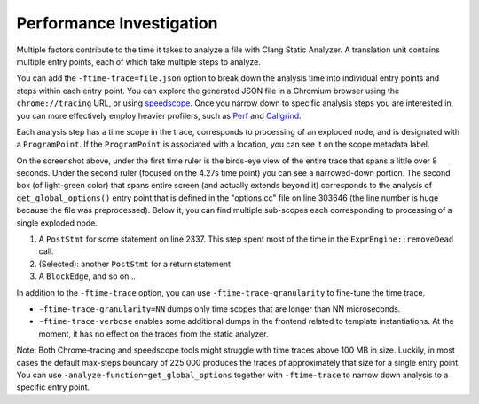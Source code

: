=========================
Performance Investigation
=========================

Multiple factors contribute to the time it takes to analyze a file with Clang Static Analyzer.
A translation unit contains multiple entry points, each of which take multiple steps to analyze.

You can add the ``-ftime-trace=file.json`` option to break down the analysis time into individual entry points and steps within each entry point.
You can explore the generated JSON file in a Chromium browser using the ``chrome://tracing`` URL,
or using `speedscope <https://speedscope.app>`_.
Once you narrow down to specific analysis steps you are interested in, you can more effectively employ heavier profilers,
such as `Perf <https://perfwiki.github.io/main/>`_ and `Callgrind <https://valgrind.org/docs/manual/cl-manual.html>`_.

Each analysis step has a time scope in the trace, corresponds to processing of an exploded node, and is designated with a ``ProgramPoint``.
If the ``ProgramPoint`` is associated with a location, you can see it on the scope metadata label.

.. image:: ../images/speedscope.png

On the screenshot above, under the first time ruler is the birds-eye view of the entire trace that spans a little over 8 seconds.
Under the second ruler (focused on the 4.27s time point) you can see a narrowed-down portion.
The second box (of light-green color) that spans entire screen (and actually extends beyond it) corresponds to the analysis of ``get_global_options()`` entry point that is defined in the "options.cc" file on line 303646
(the line number is huge because the file was preprocessed).
Below it, you can find multiple sub-scopes each corresponding to processing of a single exploded node.

1. A ``PostStmt`` for some statement on line 2337. This step spent most of the time in the ``ExprEngine::removeDead`` call.
2. (Selected): another ``PostStmt`` for a return statement
3. A ``BlockEdge``, and so on...

In addition to the ``-ftime-trace`` option, you can use ``-ftime-trace-granularity`` to fine-tune the time trace.

- ``-ftime-trace-granularity=NN`` dumps only time scopes that are longer than NN microseconds.
- ``-ftime-trace-verbose`` enables some additional dumps in the frontend related to template instantiations.
  At the moment, it has no effect on the traces from the static analyzer.

Note: Both Chrome-tracing and speedscope tools might struggle with time traces above 100 MB in size.
Luckily, in most cases the default max-steps boundary of 225 000 produces the traces of approximately that size
for a single entry point.
You can use ``-analyze-function=get_global_options`` together with ``-ftime-trace`` to narrow down analysis to a specific entry point.
